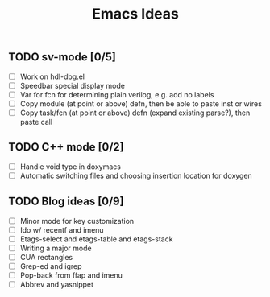 #+TITLE: Emacs Ideas

** TODO sv-mode [0/5]
   - [ ] Work on hdl-dbg.el
   - [ ] Speedbar special display mode
   - [ ] Var for fcn for determining plain verilog, e.g. add no labels
   - [ ] Copy module (at point or above) defn, then be able to paste inst or wires
   - [ ] Copy task/fcn (at point or above) defn (expand existing parse?), then paste call

** TODO C++ mode [0/2]
   - [ ] Handle void type in doxymacs
   - [ ] Automatic switching files and choosing insertion location for doxygen

** TODO Blog ideas [0/9]
   - [ ] Minor mode for key customization
   - [ ] Ido w/ recentf and imenu
   - [ ] Etags-select and etags-table and etags-stack
   - [ ] Writing a major mode
   - [ ] CUA rectangles
   - [ ] Grep-ed and igrep
   - [ ] Pop-back from ffap and imenu
   - [ ] Abbrev and yasnippet
